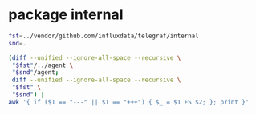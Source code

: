 * package internal

#+BEGIN_SRC sh :results code
fst=../vendor/github.com/influxdata/telegraf/internal
snd=.

(diff --unified --ignore-all-space --recursive \
 "$fst"/../agent \
 "$snd"/agent;
 diff --unified --ignore-all-space --recursive \
 "$fst" \
 "$snd") |
awk '{ if ($1 == "---" || $1 == "+++") { $_ = $1 FS $2; }; print }'
#+END_SRC

#+RESULTS:
#+BEGIN_SRC diff
Only in ../vendor/github.com/influxdata/telegraf/internal/../agent: accumulator_test.go
diff --unified --ignore-all-space --recursive ../vendor/github.com/influxdata/telegraf/internal/../agent/agent.go ./agent/agent.go
--- ../vendor/github.com/influxdata/telegraf/internal/../agent/agent.go
+++ ./agent/agent.go
@@ -9,10 +9,11 @@
 	"time"
 
 	"github.com/influxdata/telegraf"
-	"github.com/influxdata/telegraf/internal"
-	"github.com/influxdata/telegraf/internal/config"
-	"github.com/influxdata/telegraf/internal/models"
 	"github.com/influxdata/telegraf/selfstat"
+
+	"github.com/ostrost/ostent/internal"
+	"github.com/ostrost/ostent/internal/config"
+	"github.com/ostrost/ostent/internal/models"
 )
 
 // Agent runs telegraf and collects data based on the given config
@@ -45,6 +46,8 @@
 // Connect connects to all configured outputs
 func (a *Agent) Connect() error {
 	for _, o := range a.Config.Outputs {
+		o.Quiet = a.Config.Agent.Quiet
+
 		switch ot := o.Output.(type) {
 		case telegraf.ServiceOutput:
 			if err := ot.Start(); err != nil {
Only in ../vendor/github.com/influxdata/telegraf/internal/../agent: agent_test.go
Only in .: README.org
Only in .: agent
Only in ../vendor/github.com/influxdata/telegraf/internal/buffer: buffer_test.go
Only in ../vendor/github.com/influxdata/telegraf/internal/config: aws
diff --unified --ignore-all-space --recursive ../vendor/github.com/influxdata/telegraf/internal/config/config.go ./config/config.go
--- ../vendor/github.com/influxdata/telegraf/internal/config/config.go
+++ ./config/config.go
@@ -17,8 +17,6 @@
 	"time"
 
 	"github.com/influxdata/telegraf"
-	"github.com/influxdata/telegraf/internal"
-	"github.com/influxdata/telegraf/internal/models"
 	"github.com/influxdata/telegraf/plugins/aggregators"
 	"github.com/influxdata/telegraf/plugins/inputs"
 	"github.com/influxdata/telegraf/plugins/outputs"
@@ -28,6 +26,9 @@
 
 	"github.com/influxdata/toml"
 	"github.com/influxdata/toml/ast"
+
+	"github.com/ostrost/ostent/internal"
+	"github.com/ostrost/ostent/internal/models"
 )
 
 var (
@@ -78,6 +79,11 @@
 }
 
 type AgentConfig struct {
+	// Bind is server bind address
+	Bind string
+	// BindPort is server bind port
+	BindPort int
+
 	// Interval at which to gather information
 	Interval internal.Duration
 
@@ -566,6 +572,12 @@
 		return fmt.Errorf("Error parsing %s, %s", path, err)
 	}
 
+	return c.LoadTable(path, tbl)
+}
+
+func (c *Config) LoadTable(path string, tbl *ast.Table) error {
+	var err error
+
 	// Parse tags tables first:
 	for _, tableName := range []string{"tags", "global_tags"} {
 		if val, ok := tbl.Fields[tableName]; ok {
@@ -697,6 +709,10 @@
 	if err != nil {
 		return nil, err
 	}
+	return ParseContents(contents)
+}
+
+func ParseContents(contents []byte) (*ast.Table, error) {
 	// ugh windows why
 	contents = trimBOM(contents)
 
@@ -775,6 +791,9 @@
 		if err != nil {
 			return err
 		}
+		if serializer == nil {
+			return fmt.Errorf("Serializer is nil")
+		}
 		t.SetSerializer(serializer)
 	}
 
Only in ../vendor/github.com/influxdata/telegraf/internal/config: config_test.go
Only in ../vendor/github.com/influxdata/telegraf/internal/config: testdata
Only in ../vendor/github.com/influxdata/telegraf/internal: globpath
diff --unified --ignore-all-space --recursive ../vendor/github.com/influxdata/telegraf/internal/internal.go ./internal.go
--- ../vendor/github.com/influxdata/telegraf/internal/internal.go
+++ ./internal.go
@@ -32,6 +32,11 @@
 	Duration time.Duration
 }
 
+// MarshalTOML is for toml.Marshaler interface.
+func (d Duration) MarshalTOML() ([]byte, error) {
+	return []byte(fmt.Sprintf("%q", d.Duration)), nil
+}
+
 // UnmarshalTOML parses the duration from the TOML config file
 func (d *Duration) UnmarshalTOML(b []byte) error {
 	var err error
Only in ../vendor/github.com/influxdata/telegraf/internal: internal_test.go
Only in ../vendor/github.com/influxdata/telegraf/internal: limiter
Only in ../vendor/github.com/influxdata/telegraf/internal/models: filter_test.go
Only in ../vendor/github.com/influxdata/telegraf/internal/models: running_aggregator_test.go
Only in ../vendor/github.com/influxdata/telegraf/internal/models: running_input_test.go
diff --unified --ignore-all-space --recursive ../vendor/github.com/influxdata/telegraf/internal/models/running_output.go ./models/running_output.go
--- ../vendor/github.com/influxdata/telegraf/internal/models/running_output.go
+++ ./models/running_output.go
@@ -5,9 +5,10 @@
 	"time"
 
 	"github.com/influxdata/telegraf"
-	"github.com/influxdata/telegraf/internal/buffer"
 	"github.com/influxdata/telegraf/metric"
 	"github.com/influxdata/telegraf/selfstat"
+
+	"github.com/ostrost/ostent/internal/buffer"
 )
 
 const (
@@ -23,6 +24,7 @@
 	Name              string
 	Output            telegraf.Output
 	Config            *OutputConfig
+	Quiet             bool
 	MetricBufferLimit int
 	MetricBatchSize   int
 
@@ -123,8 +125,10 @@
 func (ro *RunningOutput) Write() error {
 	nFails, nMetrics := ro.failMetrics.Len(), ro.metrics.Len()
 	ro.BufferSize.Set(int64(nFails + nMetrics))
+	if !ro.Quiet {
 	log.Printf("D! Output [%s] buffer fullness: %d / %d metrics. ",
 		ro.Name, nFails+nMetrics, ro.MetricBufferLimit)
+	}
 	var err error
 	if !ro.failMetrics.IsEmpty() {
 		// how many batches of failed writes we need to write.
@@ -173,8 +177,10 @@
 	err := ro.Output.Write(metrics)
 	elapsed := time.Since(start)
 	if err == nil {
+		if !ro.Quiet {
 		log.Printf("D! Output [%s] wrote batch of %d metrics in %s\n",
 			ro.Name, nMetrics, elapsed)
+		}
 		ro.MetricsWritten.Incr(int64(nMetrics))
 		ro.WriteTime.Incr(elapsed.Nanoseconds())
 	}
Only in ../vendor/github.com/influxdata/telegraf/internal/models: running_output_test.go
Only in ../vendor/github.com/influxdata/telegraf/internal/models: running_processor_test.go
Only in .: plugins
#+END_SRC
